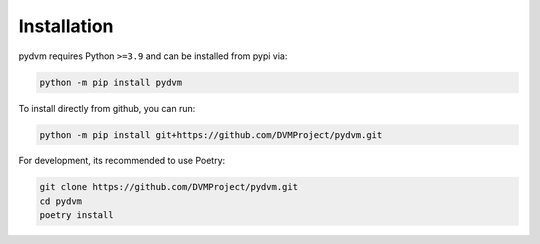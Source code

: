 Installation
============

pydvm requires Python ``>=3.9`` and can be installed from pypi via:

.. code-block:: bash

   python -m pip install pydvm


To install directly from github, you can run:

.. code-block:: bash

   python -m pip install git+https://github.com/DVMProject/pydvm.git

For development, its recommended to use Poetry:

.. code-block:: bash

   git clone https://github.com/DVMProject/pydvm.git
   cd pydvm
   poetry install
